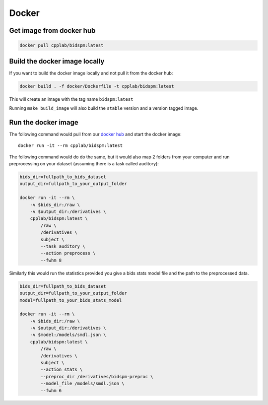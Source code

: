 Docker
******

Get image from docker hub
=========================

.. code-block:: bash

    docker pull cpplab/bidspm:latest


Build the docker image locally
==============================

If you want to build the docker image locally and not pull it from the docker hub:

.. code-block:: bash

    docker build . -f docker/Dockerfile -t cpplab/bidspm:latest

This will create an image with the tag name ``bidspm:latest``

Running ``make build_image`` will also build the ``stable`` version
and a version tagged image.

Run the docker image
====================

The following command would pull from our
`docker hub <https://hub.docker.com/repository/docker/cpplab/bidspm>`_
and start the docker image::

    docker run -it --rm cpplab/bidspm:latest

The following command would do do the same,
but it would also map 2 folders from your computer
and run preprocessing on your dataset
(assuming there is a task called auditory):

.. code-block:: bash

    bids_dir=fullpath_to_bids_dataset
    output_dir=fullpath_to_your_output_folder

    docker run -it --rm \
        -v $bids_dir:/raw \
        -v $output_dir:/derivatives \
        cpplab/bidspm:latest \
            /raw \
            /derivatives \
            subject \
            --task auditory \
            --action preprocess \
            --fwhm 8

Similarly this would run the statistics provided you give a bids stats model file
and the path to the preprocessed data.

.. code-block:: bash

    bids_dir=fullpath_to_bids_dataset
    output_dir=fullpath_to_your_output_folder
    model=fullpath_to_your_bids_stats_model

    docker run -it --rm \
        -v $bids_dir:/raw \
        -v $output_dir:/derivatives \
        -v $model:/models/smdl.json \
        cpplab/bidspm:latest \
            /raw \
            /derivatives \
            subject \
            --action stats \
            --preproc_dir /derivatives/bidspm-preproc \
            --model_file /models/smdl.json \
            --fwhm 6
